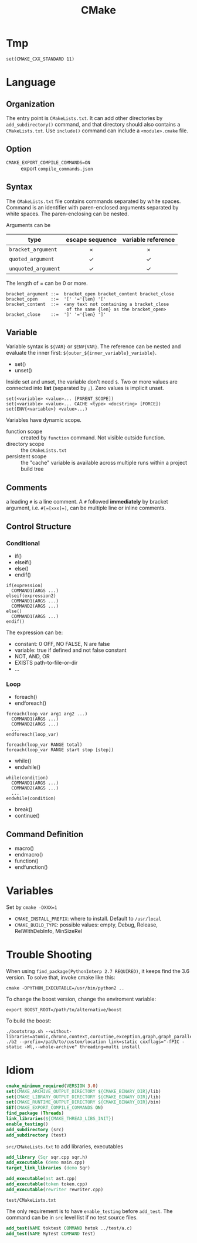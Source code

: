 #+TITLE: CMake
* Tmp
#+BEGIN_EXAMPLE
set(CMAKE_CXX_STANDARD 11)
#+END_EXAMPLE

* Language

** Organization

The entry point is =CMakeLists.txt=. It can add other directories by
=add_subdirectory()= command, and that directory should also contains a
=CMakeLists.txt=. Use =include()= command can include a =<module>.cmake=
file.


** Option
- =CMAKE_EXPORT_COMPILE_COMMANDS=ON= :: export =compile_commands.json=

** Syntax
The =CMakeLists.txt= file contains commands separated by white spaces.
Command is an identifier with paren-enclosed arguments separated by
white spaces. The paren-enclosing can be nested.

Arguments can be

| type              | escape sequence | variable reference |
|                   | <c>             | <c>                |
|-------------------+-----------------+--------------------|
| =bracket_argument=  | $\times$        | $\times$           |
| =quoted_argument=   | $\checkmark$    | $\checkmark$       |
| =unquoted_argument= | $\checkmark$    | $\checkmark$       |

The length of = can be 0 or more.
#+BEGIN_EXAMPLE
bracket_argument ::=  bracket_open bracket_content bracket_close
bracket_open     ::=  '[' '='{len} '['
bracket_content  ::=  <any text not containing a bracket_close
                       of the same {len} as the bracket_open>
bracket_close    ::=  ']' '='{len} ']'
#+END_EXAMPLE


** Variable
Variable syntax is =${VAR}= or =$ENV{VAR}=. The reference can be nested
and evaluate the inner first: =${outer_${inner_variable}_variable}=.

- set()
- unset()

Inside set and unset, the variable don't need =$=. Two or more values are
connected into *list* (separated by =;=). Zero values is implicit unset.
#+BEGIN_EXAMPLE
set(<variable> <value>... [PARENT_SCOPE])
set(<variable> <value>... CACHE <type> <docstring> [FORCE])
set(ENV{<variable>} <value>...)
#+END_EXAMPLE

Variables have dynamic scope.
- function scope :: created by =function= command. Not visible outside function.
- directory scope :: the =CMakeLists.txt=
- persistent scope :: the "cache" variable is available across multiple
  runs within a project build tree

** Comments
a leading =#= is a line comment. A =#= followed *immediately* by bracket
argument, i.e. ~#[=[xxx]=]~, can be multiple line or inline comments.

** Control Structure
*** Conditional
- if()
- elseif()
- else()
- endif()

#+BEGIN_EXAMPLE
if(expression)
  COMMAND1(ARGS ...)
elseif(expression2)
  COMMAND1(ARGS ...)
  COMMAND2(ARGS ...)
else()
  COMMAND1(ARGS ...)
endif()
#+END_EXAMPLE

The expression can be:
- constant: 0 OFF, NO FALSE, N are false
- variable: true if defined and not false constant
- NOT, AND, OR
- EXISTS path-to-file-or-dir
- ...

*** Loop
- foreach()
- endforeach()

#+BEGIN_EXAMPLE
foreach(loop_var arg1 arg2 ...)
  COMMAND1(ARGS ...)
  COMMAND2(ARGS ...)
  ...
endforeach(loop_var)

foreach(loop_var RANGE total)
foreach(loop_var RANGE start stop [step])
#+END_EXAMPLE

- while()
- endwhile()

#+BEGIN_SRC 
while(condition)
  COMMAND1(ARGS ...)
  COMMAND2(ARGS ...)
  ...
endwhile(condition)
#+END_SRC

- break()
- continue()

** Command Definition
- macro()
- endmacro()
- function()
- endfunction()

* Variables
Set by ~cmake -DXXX=1~

- =CMAKE_INSTALL_PREFIX=: where to install. Default to =/usr/local=
- =CMAKE_BUILD_TYPE=: possible values: empty, Debug, Release, RelWithDebInfo, MinSizeRel




* Trouble Shooting

When using =find_package(PythonInterp 2.7 REQUIRED)=, it keeps find the 3.6 version.
To solve that, invoke cmake like this:

#+BEGIN_EXAMPLE
cmake -DPYTHON_EXECUTABLE=/usr/bin/python2 ..
#+END_EXAMPLE


To change the boost version, change the enviroment variable:
#+BEGIN_EXAMPLE
export BOOST_ROOT=/path/to/alternative/boost
#+END_EXAMPLE

To build the boost:
#+BEGIN_EXAMPLE
./bootstrap.sh --without-libraries=atomic,chrono,context,coroutine,exception,graph,graph_parallel,iostreams,locale,log,math,mpi,python,random,serialization,signals,test,timer,wave
./b2 --prefix=/path/to/custom/location link=static cxxflags="-fPIC -static -Wl,--whole-archive" threading=multi install
#+END_EXAMPLE

* Idiom

#+BEGIN_SRC cmake
 cmake_minimum_required(VERSION 3.0)
 set(CMAKE_ARCHIVE_OUTPUT_DIRECTORY ${CMAKE_BINARY_DIR}/lib)
 set(CMAKE_LIBRARY_OUTPUT_DIRECTORY ${CMAKE_BINARY_DIR}/lib)
 set(CMAKE_RUNTIME_OUTPUT_DIRECTORY ${CMAKE_BINARY_DIR}/bin)
 SET(CMAKE_EXPORT_COMPILE_COMMANDS ON)
 find_package (Threads)
 link_libraries(${CMAKE_THREAD_LIBS_INIT})
 enable_testing()
 add_subdirectory (src)
 add_subdirectory (test)
#+END_SRC

=src/CMakeLists.txt= to add libraries, executables

#+BEGIN_SRC cmake
 add_library (Sqr sqr.cpp sqr.h)
 add_executable (demo main.cpp)
 target_link_libraries (demo Sqr)

 add_executable(ast ast.cpp)
 add_executable(token token.cpp)
 add_executable(rewriter rewriter.cpp)
#+END_SRC

=test/CMakeLists.txt=

The only requirement is to have =enable_testing= before =add_test=. The
command can be in =src= level list if no test source files.

#+BEGIN_SRC cmake
 add_test(NAME toktest COMMAND hetok ../test/a.c)
 add_test(NAME MyTest COMMAND Test)
#+END_SRC
